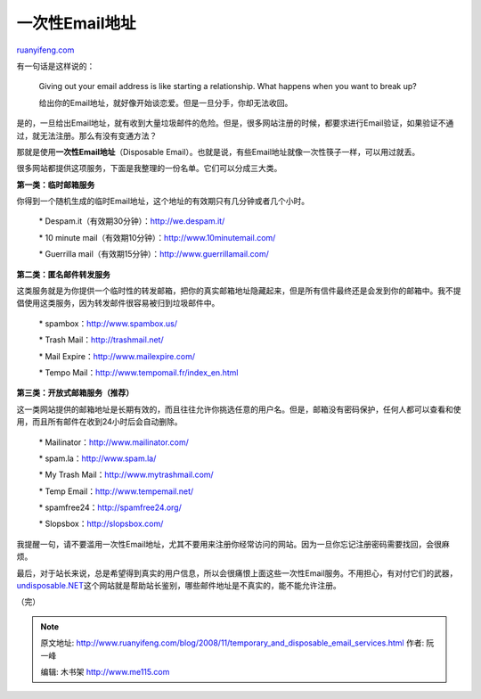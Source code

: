 .. _200811_temporary_and_disposable_email_services:

一次性Email地址
==================================

`ruanyifeng.com <http://www.ruanyifeng.com/blog/2008/11/temporary_and_disposable_email_services.html>`__

有一句话是这样说的：

    Giving out your email address is like starting a relationship. What
    happens when you want to break up?

    给出你的Email地址，就好像开始谈恋爱。但是一旦分手，你却无法收回。

是的，一旦给出Email地址，就有收到大量垃圾邮件的危险。但是，很多网站注册的时候，都要求进行Email验证，如果验证不通过，就无法注册。那么有没有变通方法？

那就是使用\ **一次性Email地址**\ （Disposable
Email）。也就是说，有些Email地址就像一次性筷子一样，可以用过就丢。

很多网站都提供这项服务，下面是我整理的一份名单。它们可以分成三大类。

**第一类：临时邮箱服务**

你得到一个随机生成的临时Email地址，这个地址的有效期只有几分钟或者几个小时。

    \*
    Despam.it（有效期30分钟）：\ `http://we.despam.it/ <http://we.despam.it/>`__

    \* 10 minute
    mail（有效期10分钟）：\ `http://www.10minutemail.com/ <http://www.10minutemail.com/>`__

    \* Guerrilla
    mail（有效期15分钟）：\ `http://www.guerrillamail.com/ <http://www.guerrillamail.com/>`__

**第二类：匿名邮件转发服务**

这类服务就是为你提供一个临时性的转发邮箱，把你的真实邮箱地址隐藏起来，但是所有信件最终还是会发到你的邮箱中。我不提倡使用这类服务，因为转发邮件很容易被归到垃圾邮件中。

    \* spambox：\ `http://www.spambox.us/ <http://www.spambox.us/>`__

    \* Trash Mail：\ `http://trashmail.net/ <http://trashmail.net/>`__

    \* Mail
    Expire：\ `http://www.mailexpire.com/ <http://www.mailexpire.com/>`__

    \* Tempo
    Mail：\ `http://www.tempomail.fr/index\_en.html <http://www.tempomail.fr/index_en.html>`__

**第三类：开放式邮箱服务（推荐）**

这一类网站提供的邮箱地址是长期有效的，而且往往允许你挑选任意的用户名。但是，邮箱没有密码保护，任何人都可以查看和使用，而且所有邮件在收到24小时后会自动删除。

    \*
    Mailinator：\ `http://www.mailinator.com/ <http://www.mailinator.com/>`__

    \* spam.la：\ `http://www.spam.la/ <http://www.spam.la/>`__

    \* My Trash
    Mail：\ `http://www.mytrashmail.com/ <http://www.mytrashmail.com/>`__

    \* Temp
    Email：\ `http://www.tempemail.net/ <http://www.tempemail.net/>`__

    \* spamfree24：\ `http://spamfree24.org/ <http://spamfree24.org/>`__

    \* Slopsbox：\ `http://slopsbox.com/ <http://slopsbox.com/>`__

我提醒一句，请不要滥用一次性Email地址，尤其不要用来注册你经常访问的网站。因为一旦你忘记注册密码需要找回，会很麻烦。

最后，对于站长来说，总是希望得到真实的用户信息，所以会很痛恨上面这些一次性Email服务。不用担心，有对付它们的武器，\ `undisposable.NET <http://undisposable.net/>`__\ 这个网站就是帮助站长鉴别，哪些邮件地址是不真实的，能不能允许注册。

（完）

.. note::
    原文地址: http://www.ruanyifeng.com/blog/2008/11/temporary_and_disposable_email_services.html 
    作者: 阮一峰 

    编辑: 木书架 http://www.me115.com